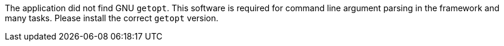 The application did not find GNU `getopt`. 
This software is required for command line argument parsing in the framework and many tasks. 
Please install the correct `getopt` version. 